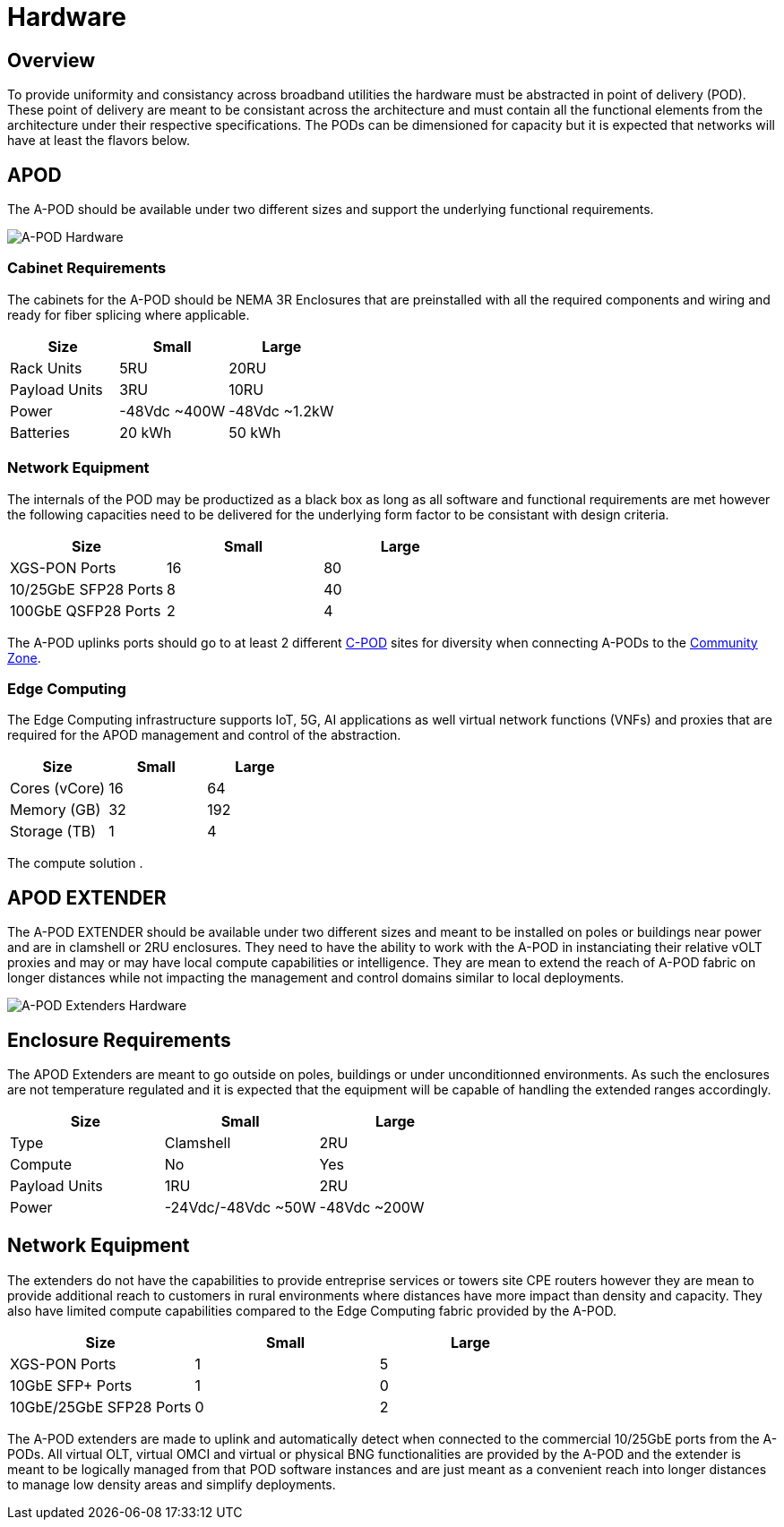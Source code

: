 = Hardware

== Overview

To provide uniformity and consistancy across broadband utilities the hardware must be abstracted in point of delivery (POD). These point of delivery are meant to be consistant across the architecture and must contain all the functional elements from the architecture under their respective specifications. The PODs can be dimensioned for capacity but it is expected that networks will have at least the flavors below.

== APOD 

The A-POD should be available under two different sizes and support the underlying functional requirements.

image::apod-hw.png[A-POD Hardware]


=== Cabinet Requirements

The cabinets for the A-POD should be NEMA 3R Enclosures that are preinstalled with all the required components and wiring and ready for fiber splicing where applicable.

|===
| Size | Small | Large

| Rack Units | 5RU   | 20RU
| Payload Units | 3RU | 10RU
| Power |  -48Vdc ~400W  | -48Vdc ~1.2kW
| Batteries | 20 kWh | 50 kWh
|===

=== Network Equipment

The internals of the POD may be productized as a black box as long as all software and functional requirements are met however the following capacities need to be delivered for the underlying form factor to be consistant with design criteria.

|===
| Size | Small | Large

| XGS-PON Ports | 16   | 80
| 10/25GbE SFP28 Ports | 8 | 40
| 100GbE QSFP28 Ports |  2 | 4
|===

The A-POD uplinks ports should go to at least 2 different xref:xxx[C-POD] sites for diversity when connecting A-PODs to the xref:xxx[Community Zone].

=== Edge Computing

The Edge Computing infrastructure supports IoT, 5G, AI applications as well virtual network functions (VNFs) and proxies that are required for the APOD management and control of the abstraction.

|===
| Size | Small | Large

| Cores (vCore)| 16  | 64
| Memory (GB) | 32 | 192
| Storage (TB) |  1 | 4
|===

The compute solution .

== APOD EXTENDER

The A-POD EXTENDER should be available under two different sizes and meant to be installed on poles or buildings near power and are in clamshell or 2RU enclosures. They need to have the ability to work with the A-POD in instanciating their relative vOLT proxies and may or may have local compute capabilities or intelligence. They are mean to extend the reach of A-POD fabric on longer distances while not impacting the management and control domains similar to local deployments.

image::apod-hw-extenders.png[A-POD Extenders Hardware]

== Enclosure Requirements

The APOD Extenders are meant to go outside on poles, buildings or under unconditionned environments. As such the enclosures are not temperature regulated and it is expected that the equipment will be capable of handling the extended ranges accordingly.

|===
| Size | Small | Large

| Type | Clamshell  | 2RU
| Compute | No | Yes
| Payload Units | 1RU | 2RU
| Power |  -24Vdc/-48Vdc ~50W  | -48Vdc ~200W
|===

== Network Equipment

The extenders do not have the capabilities to provide entreprise services or towers site CPE routers however they are mean to provide additional reach to customers in rural environments where distances have more impact than density and capacity. They also have limited compute capabilities compared to the Edge Computing fabric provided by the A-POD. 

|===
| Size | Small | Large

| XGS-PON Ports | 1   | 5
| 10GbE SFP+ Ports | 1 | 0
| 10GbE/25GbE SFP28 Ports | 0 | 2
|===

The A-POD extenders are made to uplink and automatically detect when connected to the commercial 10/25GbE ports from the A-PODs. All virtual OLT, virtual OMCI and virtual or physical BNG functionalities are provided by the A-POD and the extender is meant to be logically managed from that POD software instances and are just meant as a convenient reach into longer distances to manage low density areas and simplify deployments.